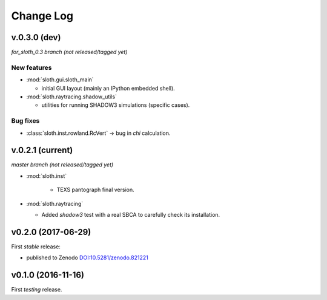 .. -*- coding: utf-8 -*-

Change Log
==========

v.0.3.0 (dev)
-------------

*for_sloth_0.3 branch (not released/tagged yet)*

New features
''''''''''''

* :mod:`sloth.gui.sloth_main`

  * initial GUI layout (mainly an IPython embedded shell).

* :mod:`sloth.raytracing.shadow_utils`

  * utilities for running SHADOW3 simulations (specific cases).

Bug fixes
'''''''''

* :class:`sloth.inst.rowland.RcVert` -> bug in `chi` calculation.


v.0.2.1 (current)
-----------------

*master branch (not released/tagged yet)*

* :mod:`sloth.inst`

   * TEXS pantograph final version.

* :mod:`sloth.raytracing`

  * Added `shadow3` test with a real SBCA to carefully check its installation.

v0.2.0 (2017-06-29)
-------------------

First *stable* release:

* published to Zenodo `DOI:10.5281/zenodo.821221 <https://doi.org/10.5281/zenodo.821221>`_

v0.1.0 (2016-11-16)
-------------------

First *testing* release.
